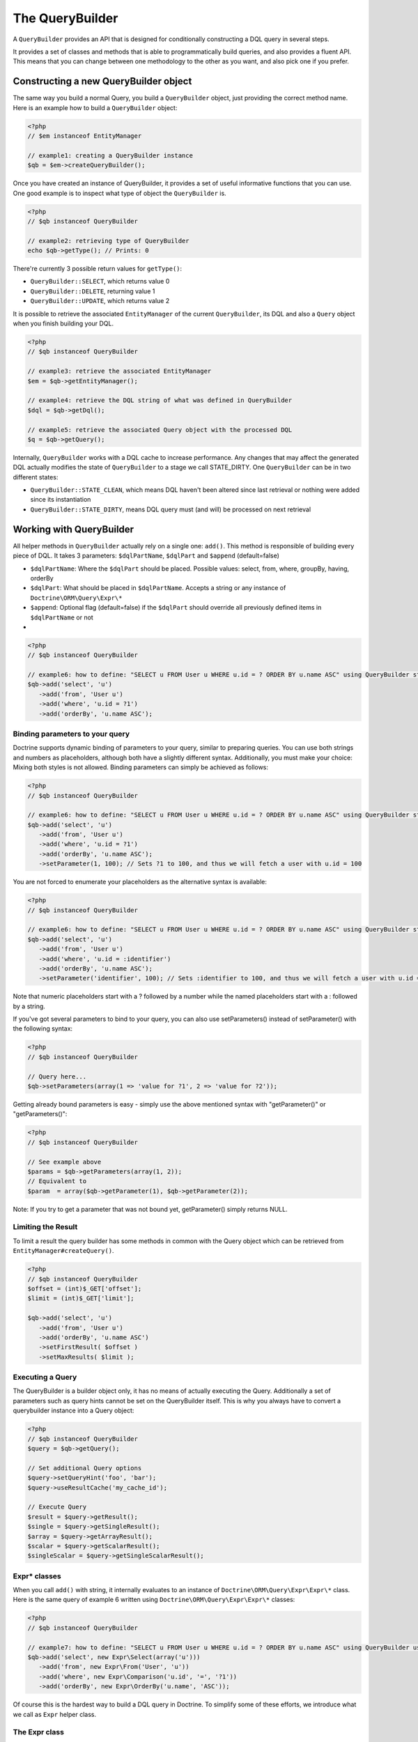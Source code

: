 The QueryBuilder
================

A ``QueryBuilder`` provides an API that is designed for
conditionally constructing a DQL query in several steps.

It provides a set of classes and methods that is able to
programmatically build queries, and also provides a fluent API.
This means that you can change between one methodology to the other
as you want, and also pick one if you prefer.

Constructing a new QueryBuilder object
~~~~~~~~~~~~~~~~~~~~~~~~~~~~~~~~~~~~~~

The same way you build a normal Query, you build a ``QueryBuilder``
object, just providing the correct method name. Here is an example
how to build a ``QueryBuilder`` object:

.. code-block:: php

    <?php
    // $em instanceof EntityManager
    
    // example1: creating a QueryBuilder instance
    $qb = $em->createQueryBuilder();

Once you have created an instance of QueryBuilder, it provides a
set of useful informative functions that you can use. One good
example is to inspect what type of object the ``QueryBuilder`` is.

.. code-block:: php

    <?php
    // $qb instanceof QueryBuilder
    
    // example2: retrieving type of QueryBuilder
    echo $qb->getType(); // Prints: 0

There're currently 3 possible return values for ``getType()``:


-  ``QueryBuilder::SELECT``, which returns value 0
-  ``QueryBuilder::DELETE``, returning value 1
-  ``QueryBuilder::UPDATE``, which returns value 2

It is possible to retrieve the associated ``EntityManager`` of the
current ``QueryBuilder``, its DQL and also a ``Query`` object when
you finish building your DQL.

.. code-block:: php

    <?php
    // $qb instanceof QueryBuilder
    
    // example3: retrieve the associated EntityManager
    $em = $qb->getEntityManager();
    
    // example4: retrieve the DQL string of what was defined in QueryBuilder
    $dql = $qb->getDql();
    
    // example5: retrieve the associated Query object with the processed DQL
    $q = $qb->getQuery();

Internally, ``QueryBuilder`` works with a DQL cache to increase
performance. Any changes that may affect the generated DQL actually
modifies the state of ``QueryBuilder`` to a stage we call
STATE\_DIRTY. One ``QueryBuilder`` can be in two different states:


-  ``QueryBuilder::STATE_CLEAN``, which means DQL haven't been
   altered since last retrieval or nothing were added since its
   instantiation
-  ``QueryBuilder::STATE_DIRTY``, means DQL query must (and will)
   be processed on next retrieval

Working with QueryBuilder
~~~~~~~~~~~~~~~~~~~~~~~~~

All helper methods in ``QueryBuilder`` actually rely on a single
one: ``add()``. This method is responsible of building every piece
of DQL. It takes 3 parameters: ``$dqlPartName``, ``$dqlPart`` and
``$append`` (default=false)


-  ``$dqlPartName``: Where the ``$dqlPart`` should be placed.
   Possible values: select, from, where, groupBy, having, orderBy
-  ``$dqlPart``: What should be placed in ``$dqlPartName``. Accepts
   a string or any instance of ``Doctrine\ORM\Query\Expr\*``
-  ``$append``: Optional flag (default=false) if the ``$dqlPart``
   should override all previously defined items in ``$dqlPartName`` or
   not

-

.. code-block:: php

    <?php
    // $qb instanceof QueryBuilder
    
    // example6: how to define: "SELECT u FROM User u WHERE u.id = ? ORDER BY u.name ASC" using QueryBuilder string support
    $qb->add('select', 'u')
       ->add('from', 'User u')
       ->add('where', 'u.id = ?1')
       ->add('orderBy', 'u.name ASC');

Binding parameters to your query
^^^^^^^^^^^^^^^^^^^^^^^^^^^^^^^^

Doctrine supports dynamic binding of parameters to your query,
similar to preparing queries. You can use both strings and numbers
as placeholders, although both have a slightly different syntax.
Additionally, you must make your choice: Mixing both styles is not
allowed. Binding parameters can simply be achieved as follows:

.. code-block:: php

    <?php
    // $qb instanceof QueryBuilder
    
    // example6: how to define: "SELECT u FROM User u WHERE u.id = ? ORDER BY u.name ASC" using QueryBuilder string support
    $qb->add('select', 'u')
       ->add('from', 'User u')
       ->add('where', 'u.id = ?1')
       ->add('orderBy', 'u.name ASC');
       ->setParameter(1, 100); // Sets ?1 to 100, and thus we will fetch a user with u.id = 100

You are not forced to enumerate your placeholders as the
alternative syntax is available:

.. code-block:: php

    <?php
    // $qb instanceof QueryBuilder
    
    // example6: how to define: "SELECT u FROM User u WHERE u.id = ? ORDER BY u.name ASC" using QueryBuilder string support
    $qb->add('select', 'u')
       ->add('from', 'User u')
       ->add('where', 'u.id = :identifier')
       ->add('orderBy', 'u.name ASC');
       ->setParameter('identifier', 100); // Sets :identifier to 100, and thus we will fetch a user with u.id = 100

Note that numeric placeholders start with a ? followed by a number
while the named placeholders start with a : followed by a string.

If you've got several parameters to bind to your query, you can
also use setParameters() instead of setParameter() with the
following syntax:

.. code-block:: php

    <?php
    // $qb instanceof QueryBuilder
    
    // Query here...
    $qb->setParameters(array(1 => 'value for ?1', 2 => 'value for ?2'));

Getting already bound parameters is easy - simply use the above
mentioned syntax with "getParameter()" or "getParameters()":

.. code-block:: php

    <?php
    // $qb instanceof QueryBuilder
    
    // See example above
    $params = $qb->getParameters(array(1, 2));
    // Equivalent to
    $param  = array($qb->getParameter(1), $qb->getParameter(2));

Note: If you try to get a parameter that was not bound yet,
getParameter() simply returns NULL.

Limiting the Result
^^^^^^^^^^^^^^^^^^^

To limit a result the query builder has some methods in common with
the Query object which can be retrieved from ``EntityManager#createQuery()``.

.. code-block:: php

    <?php
    // $qb instanceof QueryBuilder
    $offset = (int)$_GET['offset'];
    $limit = (int)$_GET['limit'];

    $qb->add('select', 'u')
       ->add('from', 'User u')
       ->add('orderBy', 'u.name ASC')
       ->setFirstResult( $offset )
       ->setMaxResults( $limit );

Executing a Query
^^^^^^^^^^^^^^^^^

The QueryBuilder is a builder object only, it has no means of actually
executing the Query. Additionally a set of parameters such as query hints
cannot be set on the QueryBuilder itself. This is why you always have to convert
a querybuilder instance into a Query object:

.. code-block:: php

    <?php
    // $qb instanceof QueryBuilder
    $query = $qb->getQuery();

    // Set additional Query options
    $query->setQueryHint('foo', 'bar');
    $query->useResultCache('my_cache_id');

    // Execute Query
    $result = $query->getResult();
    $single = $query->getSingleResult();
    $array = $query->getArrayResult();
    $scalar = $query->getScalarResult();
    $singleScalar = $query->getSingleScalarResult();

Expr\* classes
^^^^^^^^^^^^^^

When you call ``add()`` with string, it internally evaluates to an
instance of ``Doctrine\ORM\Query\Expr\Expr\*`` class. Here is the
same query of example 6 written using
``Doctrine\ORM\Query\Expr\Expr\*`` classes:

.. code-block:: php

    <?php
    // $qb instanceof QueryBuilder
    
    // example7: how to define: "SELECT u FROM User u WHERE u.id = ? ORDER BY u.name ASC" using QueryBuilder using Expr\* instances
    $qb->add('select', new Expr\Select(array('u')))
       ->add('from', new Expr\From('User', 'u'))
       ->add('where', new Expr\Comparison('u.id', '=', '?1'))
       ->add('orderBy', new Expr\OrderBy('u.name', 'ASC'));

Of course this is the hardest way to build a DQL query in Doctrine.
To simplify some of these efforts, we introduce what we call as
``Expr`` helper class.

The Expr class
^^^^^^^^^^^^^^

To workaround most of the issues that ``add()`` method may cause,
Doctrine created a class that can be considered as a helper for
building queries. This class is called ``Expr``, which provides a
set of useful static methods to help building queries:

.. code-block:: php

    <?php
    // $qb instanceof QueryBuilder
    
    // example8: QueryBuilder port of: "SELECT u FROM User u WHERE u.id = ? OR u.nickname LIKE ? ORDER BY u.surname DESC" using Expr class
    $qb->add('select', $qb->expr()->select('u'))
       ->add('from', $qb->expr()->from('User', 'u'))
       ->add('where', $qb->expr()->orx(
           $qb->expr()->eq('u.id', '?1'),
           $qb->expr()->like('u.nickname', '?2')
       ))
       ->add('orderBy', $qb->expr()->orderBy('u.surname', 'ASC'));

Although it still sounds complex, the ability to programmatically
create conditions are the main feature of ``Expr``. Here it is a
complete list of supported helper methods available:

.. code-block:: php

    <?php
    class Expr
    {
        /** Base objects **/
    
        // Example usage - $qb->expr()->select('u')
        public function select($select = null); // Returns Expr\Select instance
    
        // Example - $qb->expr()->from('User', 'u')
        public function from($from, $alias); // Returns Expr\From instance
    
        // Example - $qb->expr()->leftJoin('u.Phonenumbers', 'p', Expr\Join::ON, 'p.user_id = u.id AND p.country_code = 55');
        // Example - $qb->expr()->leftJoin('u.Phonenumbers', 'p', 'ON', $qb->expr()->andx($qb->expr()->eq('p.user_id', 'u.id'), $qb->expr()->eq('p.country_code', '55'));
        public function leftJoin($join, $alias, $conditionType = null, $condition = null); // Returns Expr\Join instance
    
        // Example - $qb->expr()->innerJoin('u.Group', 'g', Expr\Join::WITH, 'g.manager_level = 100');
        // Example - $qb->expr()->innerJoin('u.Group', 'g', 'WITH', $qb->expr()->eq('g.manager_level', '100'));
        public function innerJoin($join, $alias, $conditionType = null, $condition = null); // Returns Expr\Join instance
    
        // Example - $qb->expr()->orderBy('u.surname', 'ASC')->add('u.firstname', 'ASC')->...
        public function orderBy($sort = null, $order = null); // Returns Expr\OrderBy instance
    
        // Example - $qb->expr()->groupBy()->add('u.id')->...
        public function groupBy($groupBy = null); // Returns Expr\GroupBy instance
    
    
        /** Conditional objects **/        
    
        // Example - $qb->expr()->andx($cond1 [, $condN])->add(...)->...
        public function andx($x = null); // Returns Expr\Andx instance
    
        // Example - $qb->expr()->orx($cond1 [, $condN])->add(...)->...
        public function orx($x = null); // Returns Expr\Orx instance
    
    
        /** Comparison objects **/
    
        // Example - $qb->expr()->eq('u.id', '?1') => u.id = ?1
        public function eq($x, $y); // Returns Expr\Comparison instance
    
        // Example - $qb->expr()->neq('u.id', '?1') => u.id <> ?1
        public function neq($x, $y); // Returns Expr\Comparison instance
    
        // Example - $qb->expr()->lt('u.id', '?1') => u.id < ?1
        public function lt($x, $y); // Returns Expr\Comparison instance
    
        // Example - $qb->expr()->lte('u.id', '?1') => u.id <= ?1
        public function lte($x, $y); // Returns Expr\Comparison instance
    
        // Example - $qb->expr()->gt('u.id', '?1') => u.id > ?1
        public function gt($x, $y); // Returns Expr\Comparison instance
    
        // Example - $qb->expr()->gte('u.id', '?1') => u.id >= ?1
        public function gte($x, $y); // Returns Expr\Comparison instance
    
    
        /** Arithmetic objects **/
    
        // Example - $qb->expr()->prod('u.id', '2') => u.id * 2
        public function prod($x, $y); // Returns Expr\Math instance
    
        // Example - $qb->expr()->diff('u.id', '2') => u.id - 2
        public function diff($x, $y); // Returns Expr\Math instance
    
        // Example - $qb->expr()->sum('u.id', '2') => u.id + 2
        public function sum($x, $y); // Returns Expr\Math instance
    
        // Example - $qb->expr()->quot('u.id', '2') => u.id / 2
        public function quot($x, $y); // Returns Expr\Math instance
    
    
        /** Pseudo-function objects **/
    
        // Example - $qb->expr()->exists($qb2->getDql())
        public function exists($subquery); // Returns Expr\Func instance
    
        // Example - $qb->expr()->all($qb2->getDql())
        public function all($subquery); // Returns Expr\Func instance
    
        // Example - $qb->expr()->some($qb2->getDql())
        public function some($subquery); // Returns Expr\Func instance
    
        // Example - $qb->expr()->any($qb2->getDql())
        public function any($subquery); // Returns Expr\Func instance
    
        // Example - $qb->expr()->not($qb->expr()->eq('u.id', '?1'))
        public function not($restriction); // Returns Expr\Func instance
    
        // Example - $qb->expr()->in('u.id', array(1, 2, 3))
        // Make sure that you do NOT use something similar to $qb->expr()->in('value', array('stringvalue')) as this will cause Doctrine to throw an Exception.
        // Instead, use $qb->expr()->in('value', array('?1')) and bind your parameter to ?1 (see section above)
        public function in($x, $y); // Returns Expr\Func instance
    
        // Example - $qb->expr()->notIn('u.id', '2')
        public function notIn($x, $y); // Returns Expr\Func instance
    
        // Example - $qb->expr()->like('u.firstname', $qb->expr()->literal('Gui%'))
        public function like($x, $y); // Returns Expr\Comparison instance
    
        // Example - $qb->expr()->between('u.id', '1', '10')
        public function between($val, $x, $y); // Returns Expr\Func
    
    
        /** Function objects **/
    
        // Example - $qb->expr()->trim('u.firstname')
        public function trim($x); // Returns Expr\Func
    
        // Example - $qb->expr()->concat('u.firstname', $qb->expr()->concat(' ', 'u.lastname'))
        public function concat($x, $y); // Returns Expr\Func
    
        // Example - $qb->expr()->substr('u.firstname', 0, 1)
        public function substr($x, $from, $len); // Returns Expr\Func
    
        // Example - $qb->expr()->lower('u.firstname')
        public function lower($x); // Returns Expr\Func
    
        // Example - $qb->expr()->upper('u.firstname')
        public function upper($x); // Returns Expr\Func
    
        // Example - $qb->expr()->length('u.firstname')
        public function length($x); // Returns Expr\Func
    
        // Example - $qb->expr()->avg('u.age')
        public function avg($x); // Returns Expr\Func
    
        // Example - $qb->expr()->max('u.age')
        public function max($x); // Returns Expr\Func
    
        // Example - $qb->expr()->min('u.age')
        public function min($x); // Returns Expr\Func
    
        // Example - $qb->expr()->abs('u.currentBalance')
        public function abs($x); // Returns Expr\Func
    
        // Example - $qb->expr()->sqrt('u.currentBalance')
        public function sqrt($x); // Returns Expr\Func
    
        // Example - $qb->expr()->count('u.firstname')
        public function count($x); // Returns Expr\Func
    
        // Example - $qb->expr()->countDistinct('u.surname')
        public function countDistinct($x); // Returns Expr\Func
    }

Helper methods
^^^^^^^^^^^^^^

Until now we have described the lowest level (thought of as the
hardcore method) of creating queries. It may be useful to work at
this level for optimization purposes, but most of the time it is
preferred to work at a higher level of abstraction. To simplify
even more the way you build a query in Doctrine, we can take
advantage of what we call Helper methods. For all base code, there
is a set of useful methods to simplify a programmer's life. To
illustrate how to work with them, here is the same example 6
re-written using ``QueryBuilder`` helper methods:

.. code-block:: php

    <?php
    // $qb instanceof QueryBuilder
    
    // example9: how to define: "SELECT u FROM User u WHERE u.id = ?1 ORDER BY u.name ASC" using QueryBuilder helper methods
    $qb->select('u')
       ->from('User', 'u')
       ->where('u.id = ?1')
       ->orderBy('u.name ASC');

``QueryBuilder`` helper methods are considered the standard way to
build DQL queries. Although it is supported, it should be avoided
to use string based queries and greatly encouraged to use
``$qb->expr()->*`` methods. Here is a converted example 8 to
suggested standard way to build queries:

.. code-block:: php

    <?php
    // $qb instanceof QueryBuilder
    
    // example8: QueryBuilder port of: "SELECT u FROM User u WHERE u.id = ?1 OR u.nickname LIKE ?2 ORDER BY u.surname DESC" using QueryBuilder helper methods
    $qb->select(array('u')) // string 'u' is converted to array internally
       ->from('User', 'u')
       ->where($qb->expr()->orx(
           $qb->expr()->eq('u.id', '?1'),
           $qb->expr()->like('u.nickname', '?2')
       ))
       ->orderBy('u.surname', 'ASC'));

Here is a complete list of helper methods available in
``QueryBuilder``:

.. code-block:: php

    <?php
    class QueryBuilder
    {
        // Example - $qb->select('u')
        // Example - $qb->select(array('u', 'p'))
        // Example - $qb->select($qb->expr()->select('u', 'p'))
        public function select($select = null);
    
        // Example - $qb->delete('User', 'u')
        public function delete($delete = null, $alias = null);
    
        // Example - $qb->update('Group', 'g')
        public function update($update = null, $alias = null);
    
        // Example - $qb->set('u.firstName', $qb->expr()->literal('Arnold'))
        // Example - $qb->set('u.numChilds', 'u.numChilds + ?1')
        // Example - $qb->set('u.numChilds', $qb->expr()->sum('u.numChilds', '?1'))
        public function set($key, $value);
    
        // Example - $qb->from('Phonenumber', 'p')
        public function from($from, $alias = null);
    
        // Example - $qb->innerJoin('u.Group', 'g', Expr\Join::ON, $qb->expr()->and($qb->expr()->eq('u.group_id', 'g.id'), 'g.name = ?1'))
        // Example - $qb->innerJoin('u.Group', 'g', 'ON', 'u.group_id = g.id AND g.name = ?1')
        public function innerJoin($join, $alias = null, $conditionType = null, $condition = null);
    
        // Example - $qb->leftJoin('u.Phonenumbers', 'p', Expr\Join::WITH, $qb->expr()->eq('p.area_code', 55))
        // Example - $qb->leftJoin('u.Phonenumbers', 'p', 'WITH', 'p.area_code = 55')    
        public function leftJoin($join, $alias = null, $conditionType = null, $condition = null);
    
        // NOTE: ->where() overrides all previously set conditions
        //
        // Example - $qb->where('u.firstName = ?1', $qb->expr()->eq('u.surname', '?2'))
        // Example - $qb->where($qb->expr()->andx($qb->expr()->eq('u.firstName', '?1'), $qb->expr()->eq('u.surname', '?2')))
        // Example - $qb->where('u.firstName = ?1 AND u.surname = ?2')    
        public function where($where);
    
        // Example - $qb->andWhere($qb->expr()->orx($qb->expr()->lte('u.age', 40), 'u.numChild = 0'))    
        public function andWhere($where);
    
        // Example - $qb->orWhere($qb->expr()->between('u.id', 1, 10));
        public function orWhere($where);
    
        // NOTE: -> groupBy() overrides all previously set grouping conditions
        //
        // Example - $qb->groupBy('u.id')   
        public function groupBy($groupBy);
    
        // Example - $qb->addGroupBy('g.name')
        public function addGroupBy($groupBy);
    
        // NOTE: -> having() overrides all previously set having conditions
        //
        // Example - $qb->having('u.salary >= ?1')
        // Example - $qb->having($qb->expr()->gte('u.salary', '?1'))
        public function having($having);
    
        // Example - $qb->andHaving($qb->expr()->gt($qb->expr()->count('u.numChild'), 0))
        public function andHaving($having);
    
        // Example - $qb->orHaving($qb->expr()->lte('g.managerLevel', '100'))    
        public function orHaving($having);
    
        // NOTE: -> orderBy() overrides all previously set ordering conditions
        //
        // Example - $qb->orderBy('u.surname', 'DESC')
        public function orderBy($sort, $order = null);
    
        // Example - $qb->addOrderBy('u.firstName')
        public function addOrderBy($sort, $order = null); // Default $order = 'ASC'
    }


